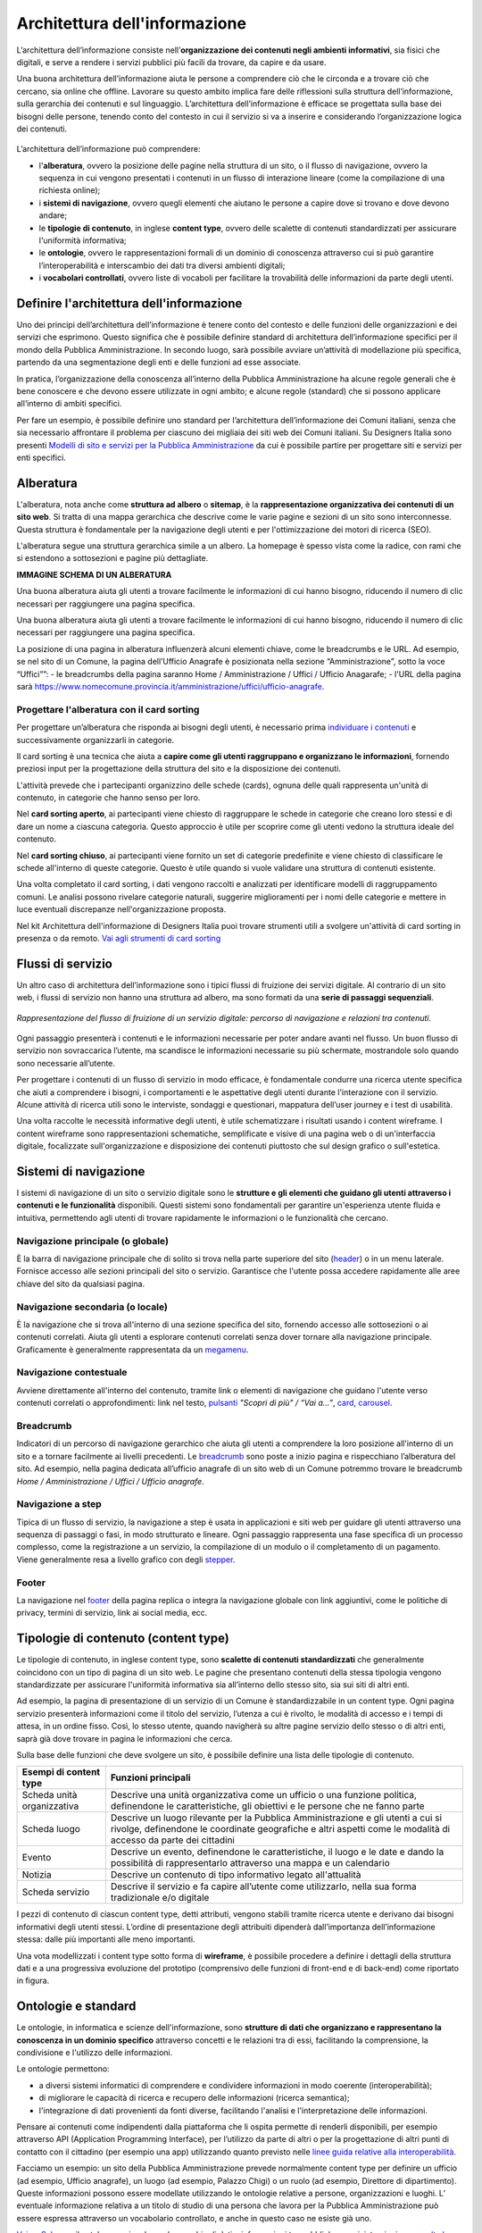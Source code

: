 Architettura dell'informazione
*********************************
L’architettura dell’informazione consiste nell’**organizzazione dei contenuti negli ambienti informativi**, sia fisici che digitali, e serve a rendere i servizi pubblici più facili da trovare, da capire e da usare. 

Una buona architettura dell’informazione aiuta le persone a comprendere ciò che le circonda e a trovare ciò che cercano, sia online che offline. Lavorare su questo ambito implica fare delle riflessioni sulla struttura dell’informazione, sulla gerarchia dei contenuti e sul linguaggio. L’architettura dell’informazione è efficace se progettata sulla base dei bisogni delle persone, tenendo conto del contesto in cui il servizio si va a inserire e considerando l’organizzazione logica dei contenuti.

.. figure:: doc/content-design/images/schema-ai.png
   :height: 370px
   :width: 400 px
   :alt: Architettura dell’informazione
   :align: center


L’architettura dell’informazione può comprendere:
  
- l'**alberatura**, ovvero la posizione delle pagine nella struttura di un sito, o il flusso di navigazione, ovvero la sequenza in cui vengono presentati i contenuti in un flusso di interazione lineare (come la compilazione di una richiesta online); 
- i **sistemi di navigazione**, ovvero quegli elementi che aiutano le persone a capire dove si trovano e dove devono andare; 
- le **tipologie di contenuto**, in inglese **content type**, ovvero delle scalette di contenuti standardizzati per assicurare l'uniformità informativa; 
- le **ontologie**, ovvero le rappresentazioni formali di un dominio di conoscenza attraverso cui si può garantire l’interoperabilità e interscambio dei dati tra diversi ambienti digitali; 
- i **vocabolari controllati**, ovvero liste di vocaboli per facilitare la trovabilità delle informazioni da parte degli utenti.

Definire l'architettura dell'informazione
=============================================

Uno dei principi dell’architettura dell’informazione è tenere conto del contesto e delle funzioni delle organizzazioni e dei servizi che esprimono. Questo significa che è possibile definire standard di architettura dell’informazione specifici per il mondo della Pubblica Amministrazione. In secondo luogo, sarà possibile avviare un’attività di modellazione più specifica, partendo da una segmentazione degli enti e delle funzioni ad esse associate.  

In pratica, l’organizzazione della conoscenza all’interno della Pubblica Amministrazione ha alcune regole generali che è bene conoscere e che devono essere utilizzate in ogni ambito; e alcune regole (standard) che si possono applicare all’interno di ambiti specifici. 

Per fare un esempio, è possibile definire uno standard per l’architettura dell’informazione dei Comuni italiani, senza che sia necessario affrontare il problema per ciascuno dei migliaia dei siti web dei Comuni italiani. Su Designers Italia sono presenti `Modelli di sito e servizi per la Pubblica Amministrazione <https://designers.italia.it/modelli/>`_ da cui è possibile partire per progettare siti e servizi per enti specifici.

Alberatura
================

L'alberatura, nota anche come **struttura ad albero** o **sitemap**, è la **rappresentazione organizzativa dei contenuti di un sito web**. Si tratta di una mappa gerarchica che descrive come le varie pagine e sezioni di un sito sono interconnesse. Questa struttura è fondamentale per la navigazione degli utenti e per l'ottimizzazione dei motori di ricerca (SEO).  

L'alberatura segue una struttura gerarchica simile a un albero. La homepage è spesso vista come la radice, con rami che si estendono a sottosezioni e pagine più dettagliate. 

**IMMAGINE SCHEMA DI UN ALBERATURA**

Una buona alberatura aiuta gli utenti a trovare facilmente le informazioni di cui hanno bisogno, riducendo il numero di clic necessari per raggiungere una pagina specifica.

Una buona alberatura aiuta gli utenti a trovare facilmente le informazioni di cui hanno bisogno, riducendo il numero di clic necessari per raggiungere una pagina specifica. 

La posizione di una pagina in alberatura influenzerà alcuni elementi chiave, come le breadcrumbs e le URL. Ad esempio, se nel sito di un Comune, la pagina dell’Ufficio Anagrafe è posizionata nella sezione “Amministrazione”, sotto la voce “Uffici””: 
- le breadcrumbs della pagina saranno Home / Amministrazione / Uffici / Ufficio Anagarafe;
- l'URL della pagina sarà https://www.nomecomune.provincia.it/amministrazione/uffici/ufficio-anagrafe.

Progettare l'alberatura con il card sorting
---------------------------------------------

Per progettare un’alberatura che risponda ai bisogni degli utenti, è necessario prima `individuare i contenuti <https://designers.italia.it/risorse-per-progettare/progettare/architettura-dell-informazione/individua-i-contenuti/>`_ e successivamente organizzarli in categorie. 

Il card sorting è una tecnica che aiuta a **capire come gli utenti raggruppano e organizzano le informazioni**, fornendo preziosi input per la progettazione della struttura del sito e la disposizione dei contenuti. 

L'attività prevede che i partecipanti organizzino delle schede (cards), ognuna delle quali rappresenta un'unità di contenuto, in categorie che hanno senso per loro.  

Nel **card sorting aperto**, ai partecipanti viene chiesto di raggruppare le schede in categorie che creano loro stessi e di dare un nome a ciascuna categoria. Questo approccio è utile per scoprire come gli utenti vedono la struttura ideale del contenuto. 

Nel **card sorting chiuso**, ai partecipanti viene fornito un set di categorie predefinite e viene chiesto di classificare le schede all'interno di queste categorie. Questo è utile quando si vuole validare una struttura di contenuti esistente. 

Una volta completato il card sorting, i dati vengono raccolti e analizzati per identificare modelli di raggruppamento comuni. Le analisi possono rivelare categorie naturali, suggerire miglioramenti per i nomi delle categorie e mettere in luce eventuali discrepanze nell'organizzazione proposta. 

Nel kit Architettura dell'informazione di Designers Italia puoi trovare strumenti utili a svolgere un'attività di card sorting in presenza o da remoto. `Vai agli strumenti di card sorting <https://designers.italia.it/risorse-per-progettare/progettare/architettura-dell-informazione/organizza-i-contenuti/>`_

Flussi di servizio
====================
Un altro caso di architettura dell’informazione sono i tipici flussi di fruizione dei servizi digitale. Al contrario di un sito web, i flussi di servizio non hanno una struttura ad albero, ma sono formati da una **serie di passaggi sequenziali**.

.. figure:: images/image2.png
   :alt: flusso di fruizione di un servizio digitale
   :align: center

   *Rappresentazione del flusso di fruizione di un servizio digitale: percorso di navigazione e relazioni tra contenuti.*

Ogni passaggio presenterà i contenuti e le informazioni necessarie per poter andare avanti nel flusso. Un buon flusso di servizio non sovraccarica l’utente, ma scandisce le informazioni necessarie su più schermate, mostrandole solo quando sono necessarie all’utente. 

Per progettare i contenuti di un flusso di servizio in modo efficace, è fondamentale condurre una ricerca utente specifica che aiuti a comprendere i bisogni, i comportamenti e le aspettative degli utenti durante l'interazione con il servizio. Alcune attività di ricerca utili sono le interviste, sondaggi e questionari, mappatura dell’user journey e i test di usabilità. 

Una volta raccolte le necessità informative degli utenti, è utile schematizzare i risultati usando i content wireframe. I content wireframe sono rappresentazioni schematiche, semplificate e visive di una pagina web o di un'interfaccia digitale, focalizzate sull'organizzazione e disposizione dei contenuti piuttosto che sul design grafico o sull'estetica. 

Sistemi di navigazione
=============================

I sistemi di navigazione di un sito o servizio digitale sono le **strutture e gli elementi che guidano gli utenti attraverso i contenuti e le funzionalità** disponibili. Questi sistemi sono fondamentali per garantire un'esperienza utente fluida e intuitiva, permettendo agli utenti di trovare rapidamente le informazioni o le funzionalità che cercano. 

Navigazione principale (o globale)
----------------------------------------
È la barra di navigazione principale che di solito si trova nella parte superiore del sito (`header <https://designers.italia.it/design-system/componenti/header/>`_) o in un menu laterale. Fornisce accesso alle sezioni principali del sito o servizio. Garantisce che l'utente possa accedere rapidamente alle aree chiave del sito da qualsiasi pagina.  

Navigazione secondaria (o locale)
------------------------------------
È la navigazione che si trova all'interno di una sezione specifica del sito, fornendo accesso alle sottosezioni o ai contenuti correlati. Aiuta gli utenti a esplorare contenuti correlati senza dover tornare alla navigazione principale. Graficamente è generalmente rappresentata da un `megamenu <https://designers.italia.it/design-system/componenti/megamenu/>`_. 

Navigazione contestuale
--------------------------
Avviene direttamente all'interno del contenuto, tramite link o elementi di navigazione che guidano l'utente verso contenuti correlati o approfondimenti: link nel testo, `pulsanti <https://designers.italia.it/design-system/componenti/buttons/>`_ *"Scopri di più" / “Vai a...”*, `card <https://designers.italia.it/design-system/componenti/card/>`_, `carousel <https://designers.italia.it/design-system/componenti/carousel/>`_. 

Breadcrumb
--------------------
Indicatori di un percorso di navigazione gerarchico che aiuta gli utenti a comprendere la loro posizione all'interno di un sito e a tornare facilmente ai livelli precedenti. Le `breadcrumb <https://designers.italia.it/design-system/componenti/breadcrumbs/>`_ sono poste a inizio pagina e rispecchiano l’alberatura del sito. Ad esempio, nella pagina dedicata all’ufficio anagrafe di un sito web di un Comune potremmo trovare le breadcrumb *Home / Amministrazione / Uffici / Ufficio anagrafe*. 

Navigazione a step
---------------------
Tipica di un flusso di servizio, la navigazione a step è usata in applicazioni e siti web per guidare gli utenti attraverso una sequenza di passaggi o fasi, in modo strutturato e lineare. Ogni passaggio rappresenta una fase specifica di un processo complesso, come la registrazione a un servizio, la compilazione di un modulo o il completamento di un pagamento. Viene generalmente resa a livello grafico con degli `stepper <https://designers.italia.it/design-system/componenti/steppers/>`_. 

Footer 
---------
La navigazione nel `footer <https://designers.italia.it/design-system/componenti/footer/>`_ della pagina replica o integra la navigazione globale con link aggiuntivi, come le politiche di privacy, termini di servizio, link ai social media, ecc.

Tipologie di contenuto (content type)
=======================================
Le tipologie di contenuto, in inglese content type, sono **scalette di contenuti standardizzati** che generalmente coincidono con un tipo di pagina di un sito web. Le pagine che presentano contenuti della stessa tipologia vengono standardizzate per assicurare l'uniformità informativa sia all’interno dello stesso sito, sia sui siti di altri enti.  

Ad esempio, la pagina di presentazione di un servizio di un Comune è standardizzabile in un content type. Ogni pagina servizio presenterà informazioni come il titolo del servizio, l’utenza a cui è rivolto, le modalità di accesso e i tempi di attesa, in un ordine fisso. Così, lo stesso utente, quando navigherà su altre pagine servizio dello stesso o di altri enti, saprà già dove trovare in pagina le informazioni che cerca. 

Sulla base delle funzioni che deve svolgere un sito, è possibile definire una lista delle tipologie di contenuto.

+-----------------------------------+-----------------------------------+
| **Esempi di content type**        | **Funzioni principali**           |
+===================================+===================================+
| Scheda unità organizzativa        | Descrive una unità organizzativa  |
|                                   | come un ufficio o una funzione    |
|                                   | politica, definendone le          |
|                                   | caratteristiche, gli obiettivi e  |
|                                   | le persone che ne fanno parte     |
+-----------------------------------+-----------------------------------+
| Scheda luogo                      | Descrive un luogo rilevante per   |
|                                   | la Pubblica Amministrazione e gli |
|                                   | utenti a cui si rivolge,          |
|                                   | definendone le coordinate         |
|                                   | geografiche e altri aspetti come  |
|                                   | le modalità di accesso da parte   |
|                                   | dei cittadini                     |
+-----------------------------------+-----------------------------------+
| Evento                            | Descrive un evento, definendone   |
|                                   | le caratteristiche, il luogo e le |
|                                   | date e dando la possibilità di    |
|                                   | rappresentarlo attraverso una     |
|                                   | mappa e un calendario             |
+-----------------------------------+-----------------------------------+
| Notizia                           | Descrive un contenuto di tipo     |
|                                   | informativo legato all'attualità  |             
+-----------------------------------+-----------------------------------+
| Scheda servizio                   | Descrive il servizio e fa capire  |
|                                   | all’utente come utilizzarlo,      |
|                                   | nella sua forma tradizionale e/o  |
|                                   | digitale                          |
+-----------------------------------+-----------------------------------+

I pezzi di contenuto di ciascun content type, detti attributi, vengono stabili tramite ricerca utente e derivano dai bisogni informativi degli utenti stessi. L’ordine di presentazione degli attribuiti dipenderà dall’importanza dell’informazione stessa: dalle più importanti alle meno importanti. 

Una vota modellizzati i content type sotto forma di **wireframe**, è possibile procedere a definire i dettagli della struttura dati e a una progressiva evoluzione del prototipo (comprensivo delle funzioni di front-end e di back-end) come riportato in figura.

.. figure:: images/image4.png
   :alt: Funzione informativa: presentare un servizio
   :align: center

Ontologie e standard
==========================
Le ontologie, in informatica e scienze dell'informazione, sono **strutture di dati che organizzano e rappresentano la conoscenza in un dominio specifico** attraverso concetti e le relazioni tra di essi, facilitando la comprensione, la condivisione e l'utilizzo delle informazioni.  

Le ontologie permettono:  

- a diversi sistemi informatici di comprendere e condividere informazioni in modo coerente (interoperabilità); 
- di migliorare le capacità di ricerca e recupero delle informazioni (ricerca semantica); 
- l'integrazione di dati provenienti da fonti diverse, facilitando l'analisi e l'interpretazione delle informazioni. 

Pensare ai contenuti come indipendenti dalla piattaforma che li ospita permette di renderli disponibili, per esempio attraverso API (Application Programming Interface), per l’utilizzo da parte di altri o per la progettazione di altri punti di contatto con il cittadino (per esempio una app) utilizzando quanto previsto nelle `linee guida relative alla interoperabilità <https://www.agid.gov.it/it/linee-guida>`_. 

Facciamo un esempio: un sito della Pubblica Amministrazione prevede normalmente content type per definire un ufficio (ad esempio, Ufficio anagrafe), un luogo (ad esempio, Palazzo Chigi) o un ruolo (ad esempio, Direttore di dipartimento). Queste informazioni possono essere modellate utilizzando le ontologie relative a persone, organizzazioni e luoghi. L’ eventuale informazione relativa a un titolo di studio di una persona che lavora per la Pubblica Amministrazione può essere espressa attraverso un vocabolario controllato, e anche in questo caso ne esiste già uno. 

`Vai su Schema <https://schema.gov.it/>`_, il catalogo nazionale per lo scambio di dati e informazioni tra pubbliche amministrazioni, e `consulta le ontologie già disponibili <https://schema.gov.it/search?type=ONTOLOGY&sortBy=TITLE&direction=ASC>`_

`Vai agli standard per il patrimonio informativo pubblico <https://docs.italia.it/italia/daf/lg-patrimonio-pubblico/it/stabile/arch.html#standard-di-riferimento/>`_

Vocabolari controllati e tassonomie 
========================================

I vocabolari controllati sono **insiemi predeterminati di termini o frasi standardizzati** utilizzati per descrivere in modo consistente e univoco concetti, oggetti, e informazioni in un dominio specifico. L'uso di un vocabolario controllato assicura che tutti coloro che utilizzano i termini all'interno di un sistema o di una comunità li intendano nello stesso modo, riducendo al minimo le ambiguità e le interpretazioni errate. 

Anche le tassonomie sono vocabolari controllati. Una tassonomia è un vocabolario controllato con una precisa struttura gerarchica: i termini della lista sono in relazione tra loro come genitore/figlio. 

I vocabolari controllati sono molto utili per i siti web della Pubblica Amministrazione, poiché permettono di scegliere nomenclature adatte per categorizzare i contenuti, creare filtri di selezione e di ricerca e offrono un ottimo spunto per riflettere su voci di menu e di navigazione. 

Ad esempio, i modelli di Designers Italia presentano vocabolari controllati come i luoghi della cultura, gli eventi culturali, i servizi pubblici. 

`Vai ai vocabolari controllati su Schema <https://schema.gov.it/search?type=CONTROLLED_VOCABULARY&sortBy=TITLE&direction=ASC>`_
